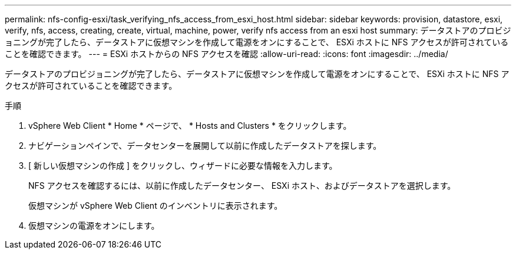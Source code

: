 ---
permalink: nfs-config-esxi/task_verifying_nfs_access_from_esxi_host.html 
sidebar: sidebar 
keywords: provision, datastore, esxi, verify, nfs, access, creating, create, virtual, machine, power, verify nfs access from an esxi host 
summary: データストアのプロビジョニングが完了したら、データストアに仮想マシンを作成して電源をオンにすることで、 ESXi ホストに NFS アクセスが許可されていることを確認できます。 
---
= ESXi ホストからの NFS アクセスを確認
:allow-uri-read: 
:icons: font
:imagesdir: ../media/


[role="lead"]
データストアのプロビジョニングが完了したら、データストアに仮想マシンを作成して電源をオンにすることで、 ESXi ホストに NFS アクセスが許可されていることを確認できます。

.手順
. vSphere Web Client * Home * ページで、 * Hosts and Clusters * をクリックします。
. ナビゲーションペインで、データセンターを展開して以前に作成したデータストアを探します。
. [ 新しい仮想マシンの作成 ] をクリックし、ウィザードに必要な情報を入力します。
+
NFS アクセスを確認するには、以前に作成したデータセンター、 ESXi ホスト、およびデータストアを選択します。

+
仮想マシンが vSphere Web Client のインベントリに表示されます。

. 仮想マシンの電源をオンにします。

